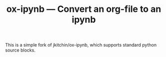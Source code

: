 #+TITLE: ox-ipynb --- Convert an org-file to an ipynb

This is a simple fork of jkitchin/ox-ipynb, which supports standard python source blocks.
